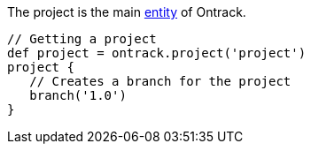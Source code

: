The project is the main <<model,entity>> of Ontrack.

[source,groovy]
----
// Getting a project
def project = ontrack.project('project')
project {
   // Creates a branch for the project
   branch('1.0')
}
----

